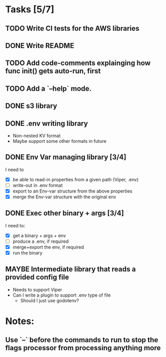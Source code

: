 * Tasks [5/7]
** TODO Write CI tests for the AWS libraries
** DONE Write README
** TODO Add code-comments explainging how func init() gets auto-run, first
** TODO Add a `--help` mode.
** DONE s3 library
   :LOGBOOK:
   - State "DONE"       from "TODO"       [2017-06-23 Fri 22:05]
   :END:
** DONE .env writing library
   :LOGBOOK:
   - State "DONE"       from "TODO"       [2017-06-23 Fri 22:05]
   :END:
   - Non-nested KV format
   - Maybe support some other formats in future
** DONE Env Var managing library [3/4]
   I need to
   - [X]  be able to read-in properties from a given path (Viper, .env)
   - [-]  write-out in .env format
   - [X]  export to an Env-var structure from the above properties
   - [X]  merge the Env-var structure with the original env
** DONE Exec other binary + args [3/4]
   I need to:
   - [X] get a binary + args + env
   - [-] produce a .env, if required
   - [X] merge+export the env, if required
   - [X] run the binary
** MAYBE Intermediate library that reads a provided config file
   - Needs to support Viper
   - Can I write a plugin to support .env type of file
     - Should I just use godotenv?
* Notes:
** Use `--` before the commands to run to stop the flags processor from processing anything more
